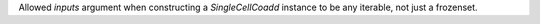 Allowed `inputs` argument when constructing a `SingleCellCoadd` instance to be any iterable, not just a frozenset.